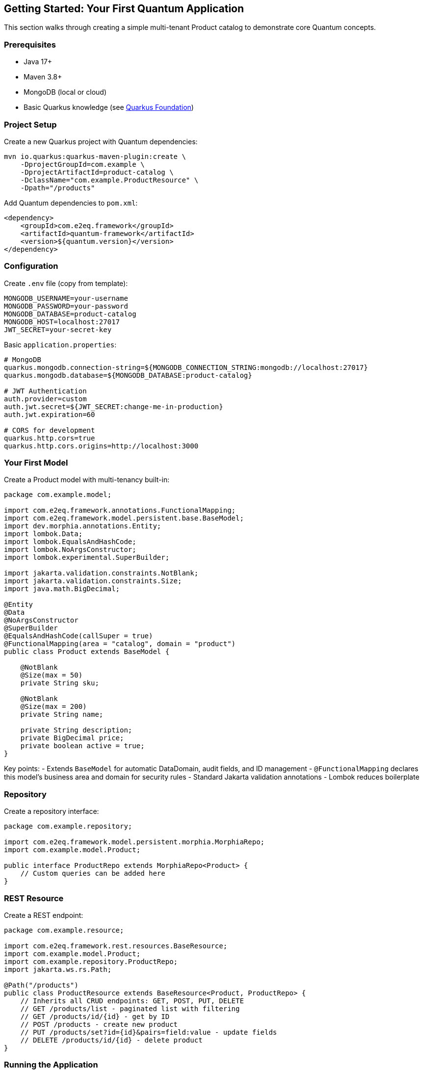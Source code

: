 [[getting-started]]
== Getting Started: Your First Quantum Application

This section walks through creating a simple multi-tenant Product catalog to demonstrate core Quantum concepts.

=== Prerequisites

- Java 17+
- Maven 3.8+
- MongoDB (local or cloud)
- Basic Quarkus knowledge (see xref:../appendix/quarkus-foundation.adoc[Quarkus Foundation])

=== Project Setup

Create a new Quarkus project with Quantum dependencies:

[source,bash]
----
mvn io.quarkus:quarkus-maven-plugin:create \
    -DprojectGroupId=com.example \
    -DprojectArtifactId=product-catalog \
    -DclassName="com.example.ProductResource" \
    -Dpath="/products"
----

Add Quantum dependencies to `pom.xml`:

[source,xml]
----
<dependency>
    <groupId>com.e2eq.framework</groupId>
    <artifactId>quantum-framework</artifactId>
    <version>${quantum.version}</version>
</dependency>
----

=== Configuration

Create `.env` file (copy from template):

[source,properties]
----
MONGODB_USERNAME=your-username
MONGODB_PASSWORD=your-password
MONGODB_DATABASE=product-catalog
MONGODB_HOST=localhost:27017
JWT_SECRET=your-secret-key
----

Basic `application.properties`:

[source,properties]
----
# MongoDB
quarkus.mongodb.connection-string=${MONGODB_CONNECTION_STRING:mongodb://localhost:27017}
quarkus.mongodb.database=${MONGODB_DATABASE:product-catalog}

# JWT Authentication
auth.provider=custom
auth.jwt.secret=${JWT_SECRET:change-me-in-production}
auth.jwt.expiration=60

# CORS for development
quarkus.http.cors=true
quarkus.http.cors.origins=http://localhost:3000
----

=== Your First Model

Create a Product model with multi-tenancy built-in:

[source,java]
----
package com.example.model;

import com.e2eq.framework.annotations.FunctionalMapping;
import com.e2eq.framework.model.persistent.base.BaseModel;
import dev.morphia.annotations.Entity;
import lombok.Data;
import lombok.EqualsAndHashCode;
import lombok.NoArgsConstructor;
import lombok.experimental.SuperBuilder;

import jakarta.validation.constraints.NotBlank;
import jakarta.validation.constraints.Size;
import java.math.BigDecimal;

@Entity
@Data
@NoArgsConstructor
@SuperBuilder
@EqualsAndHashCode(callSuper = true)
@FunctionalMapping(area = "catalog", domain = "product")
public class Product extends BaseModel {

    @NotBlank
    @Size(max = 50)
    private String sku;

    @NotBlank
    @Size(max = 200)
    private String name;

    private String description;
    private BigDecimal price;
    private boolean active = true;
}
----

Key points:
- Extends `BaseModel` for automatic DataDomain, audit fields, and ID management
- `@FunctionalMapping` declares this model's business area and domain for security rules
- Standard Jakarta validation annotations
- Lombok reduces boilerplate

=== Repository

Create a repository interface:

[source,java]
----
package com.example.repository;

import com.e2eq.framework.model.persistent.morphia.MorphiaRepo;
import com.example.model.Product;

public interface ProductRepo extends MorphiaRepo<Product> {
    // Custom queries can be added here
}
----

=== REST Resource

Create a REST endpoint:

[source,java]
----
package com.example.resource;

import com.e2eq.framework.rest.resources.BaseResource;
import com.example.model.Product;
import com.example.repository.ProductRepo;
import jakarta.ws.rs.Path;

@Path("/products")
public class ProductResource extends BaseResource<Product, ProductRepo> {
    // Inherits all CRUD endpoints: GET, POST, PUT, DELETE
    // GET /products/list - paginated list with filtering
    // GET /products/id/{id} - get by ID
    // POST /products - create new product
    // PUT /products/set?id={id}&pairs=field:value - update fields
    // DELETE /products/id/{id} - delete product
}
----

=== Running the Application

Start your application:

[source,bash]
----
./mvnw quarkus:dev
----

The application provides:
- Swagger UI at http://localhost:8080/q/swagger-ui/
- Dev UI at http://localhost:8080/q/dev/

=== Testing Your API

Create a product:

[source,bash]
----
curl -X POST http://localhost:8080/products \
  -H "Content-Type: application/json" \
  -d '{
    "sku": "WIDGET-001",
    "name": "Super Widget",
    "description": "The best widget ever",
    "price": 29.99,
    "active": true
  }'
----

List products:

[source,bash]
----
curl "http://localhost:8080/products/list?limit=10&sort=+name"
----

Filter products:

[source,bash]
----
curl "http://localhost:8080/products/list?filter=active:true&&price:>##20"
----

=== What You Get Automatically

With this minimal setup, Quantum provides:

**Multi-tenancy**: Each product is automatically tagged with the creator's DataDomain (tenant, org, owner)

**Security**: DataDomain filtering ensures users only see their own data by default

**Validation**: Jakarta Bean Validation runs before persistence

**Audit Trail**: Automatic createdBy, createdDate, lastUpdatedBy, lastUpdatedDate fields

**Consistent APIs**: Standard REST patterns across all resources

**Query Language**: Powerful filtering with the ANTLR-based query syntax

**OpenAPI**: Automatic API documentation

=== Next Steps

- Add authentication: xref:auth.adoc[Authentication Guide]
- Create sharing rules: xref:permissions.adoc[Permissions Guide]
- Learn the query language: xref:query-language.adoc[Query Language]
- See real-world example: xref:../tutorials/supply-chain.adoc[Supply Chain Tutorial]


=== Optional: Enable Ontology Modules

You can adopt ontology incrementally. If you don’t enable it, everything works as before.

Quick checklist

1) Add dependencies (app-level)
- quantum-ontology-core, quantum-ontology-mongo, quantum-ontology-policy-bridge

2) Turn it on via config

[source,properties]
----
e2eq.ontology.enabled=true
----

3) Provide an ontology registry (TBox)
- Start with an in-memory registry (recommended initially). See xref:ontology.adoc[Ontologies in Quantum].

4) Wire data and indexes
- Create EdgeDao for your edges collection; call ensureIndexes() at startup.
- Indices: (tenantId, p, dst) and (tenantId, src, p)

5) Materialize edges on entity changes
- Use OntologyMaterializer when sources or intermediates change (e.g., Order/Customer/Org/Address/Shipment in the e‑commerce example).

6) Use edges in queries/policies
- Wrap BSON via ListQueryRewriter or constrain by _id sets. See xref:ontology.adoc#ontology-integration-morphia-permissions[Integrating Ontology].

Notes

- Keep it optional: only wire beans and create collections when e2eq.ontology.enabled=true.
- Multi-tenant: always pass tenantId from RuleContext.
